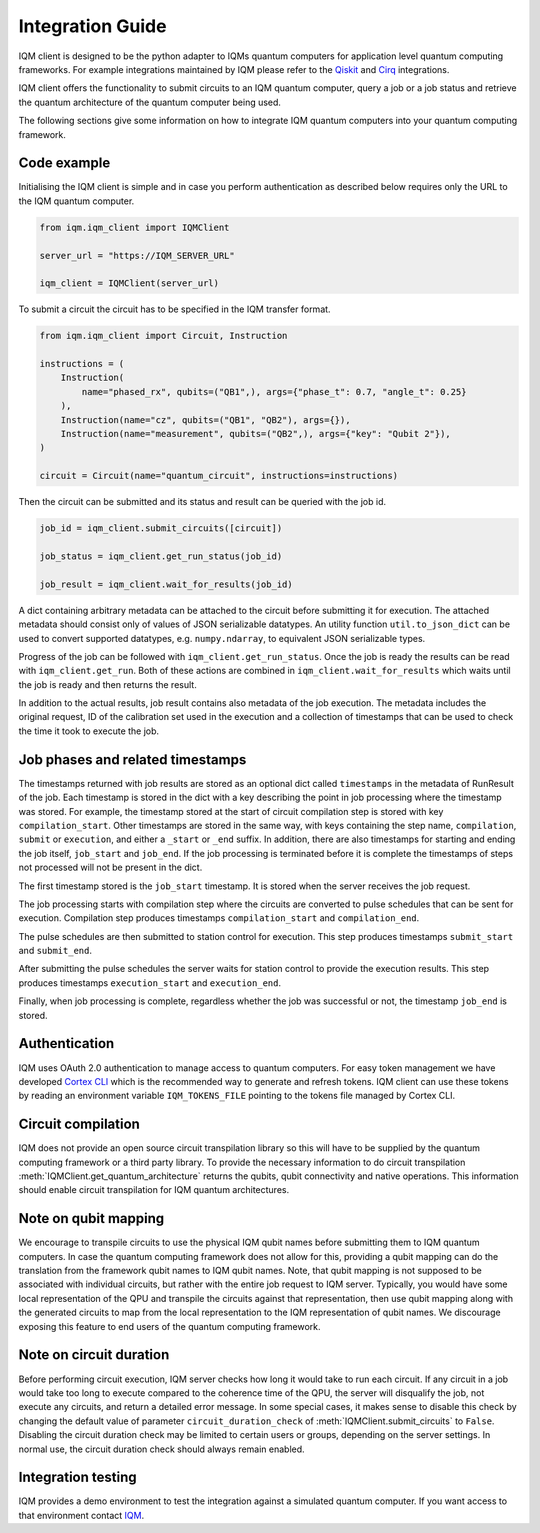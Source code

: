 =================
Integration Guide
=================

IQM client is designed to be the python adapter to IQMs quantum computers for application level quantum computing frameworks.
For example integrations maintained by IQM please refer to the `Qiskit <https://github.com/iqm-finland/qiskit-on-iqm>`_ and `Cirq <https://github.com/iqm-finland/cirq-on-iqm>`_ integrations.

IQM client offers the functionality to submit circuits to an IQM quantum computer, query a job or a job status and retrieve the quantum architecture of the quantum computer being used.

The following sections give some information on how to integrate IQM quantum computers into your quantum computing framework.

Code example
------------

Initialising the IQM client is simple and in case you perform authentication as described below requires only the URL to the IQM quantum computer.

.. code-block:: python

    from iqm.iqm_client import IQMClient

    server_url = "https://IQM_SERVER_URL"

    iqm_client = IQMClient(server_url)

To submit a circuit the circuit has to be specified in the IQM transfer format.

.. code-block:: python

    from iqm.iqm_client import Circuit, Instruction

    instructions = (
        Instruction(
            name="phased_rx", qubits=("QB1",), args={"phase_t": 0.7, "angle_t": 0.25}
        ),
        Instruction(name="cz", qubits=("QB1", "QB2"), args={}),
        Instruction(name="measurement", qubits=("QB2",), args={"key": "Qubit 2"}),
    )

    circuit = Circuit(name="quantum_circuit", instructions=instructions)

Then the circuit can be submitted and its status and result can be queried with the job id.

.. code-block:: python

    job_id = iqm_client.submit_circuits([circuit])

    job_status = iqm_client.get_run_status(job_id)

    job_result = iqm_client.wait_for_results(job_id)

A dict containing arbitrary metadata can be attached to the circuit before submitting it for
execution. The attached metadata should consist only of values of JSON serializable datatypes.
An utility function ``util.to_json_dict`` can be used to convert supported datatypes,
e.g. ``numpy.ndarray``, to equivalent JSON serializable types.

Progress of the job can be followed with ``iqm_client.get_run_status``. Once the job is ready
the results can be read with ``iqm_client.get_run``. Both of these actions are combined in
``iqm_client.wait_for_results`` which waits until the job is ready and then returns the result.

In addition to the actual results, job result contains also metadata of the job execution.
The metadata includes the original request, ID of the calibration set used in the execution and
a collection of timestamps that can be used to check the time it took to execute the job.

Job phases and related timestamps
---------------------------------

The timestamps returned with job results are stored as an optional dict called ``timestamps`` in the metadata of
RunResult of the job. Each timestamp is stored in the dict with a key describing the point in job processing where
the timestamp was stored. For example, the timestamp stored at the start of circuit compilation step is stored with
key ``compilation_start``. Other timestamps are stored in the same way, with keys containing the step name,
``compilation``, ``submit`` or ``execution``, and either a ``_start`` or ``_end`` suffix. In addition, there are
also timestamps for starting and ending the job itself, ``job_start`` and ``job_end``. If the job processing is
terminated before it is complete the timestamps of steps not processed will not be present in the dict.

The first timestamp stored is the ``job_start`` timestamp. It is stored when the server receives the job request.

The job processing starts with compilation step where the circuits are converted to pulse schedules that can be
sent for execution. Compilation step produces timestamps ``compilation_start`` and ``compilation_end``.

The pulse schedules are then submitted to station control for execution. This step produces timestamps
``submit_start`` and ``submit_end``.

After submitting the pulse schedules the server waits for station control to provide the execution results.
This step produces timestamps ``execution_start`` and ``execution_end``.

Finally, when job processing is complete, regardless whether the job was successful or not, the timestamp
``job_end`` is stored.


Authentication
--------------

IQM uses OAuth 2.0 authentication to manage access to quantum computers.
For easy token management we have developed `Cortex CLI <https://github.com/iqm-finland/cortex-cli>`_ which is the recommended way to generate and refresh tokens.
IQM client can use these tokens by reading an environment variable ``IQM_TOKENS_FILE`` pointing to the tokens file managed by Cortex CLI.

Circuit compilation
-------------------

IQM does not provide an open source circuit transpilation library so this will have to be supplied by the quantum computing framework or a third party library.
To provide the necessary information to do circuit transpilation :meth:`IQMClient.get_quantum_architecture` returns the qubits, qubit connectivity and native operations.
This information should enable circuit transpilation for IQM quantum architectures.

Note on qubit mapping
---------------------

We encourage to transpile circuits to use the physical IQM qubit names before submitting them to IQM quantum computers.
In case the quantum computing framework does not allow for this, providing a qubit mapping can do the translation from the framework qubit names to IQM qubit names.
Note, that qubit mapping is not supposed to be associated with individual circuits, but rather with the entire job request to IQM server.
Typically, you would have some local representation of the QPU and transpile the circuits against that representation, then use qubit mapping along with the generated circuits to map from the local representation to the IQM representation of qubit names.
We discourage exposing this feature to end users of the quantum computing framework.

Note on circuit duration
------------------------

Before performing circuit execution, IQM server checks how long it would take to run each circuit.
If any circuit in a job would take too long to execute compared to the coherence time of the QPU, the server will disqualify the job, not execute any circuits, and return a detailed error message.
In some special cases, it makes sense to disable this check by changing the default value of parameter ``circuit_duration_check`` of :meth:`IQMClient.submit_circuits` to ``False``.
Disabling the circuit duration check may be limited to certain users or groups, depending on the server settings. In normal use, the circuit duration check should always remain enabled.

Integration testing
-------------------

IQM provides a demo environment to test the integration against a simulated quantum computer. If you want access to that environment contact `IQM <info@meetiqm.com>`_.
